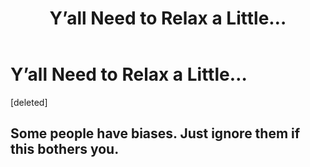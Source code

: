 #+TITLE: Y’all Need to Relax a Little...

* Y’all Need to Relax a Little...
:PROPERTIES:
:Score: 0
:DateUnix: 1527043951.0
:DateShort: 2018-May-23
:FlairText: Misc
:END:
[deleted]


** Some people have biases. Just ignore them if this bothers you.
:PROPERTIES:
:Author: Kazeto
:Score: 3
:DateUnix: 1527046936.0
:DateShort: 2018-May-23
:END:
